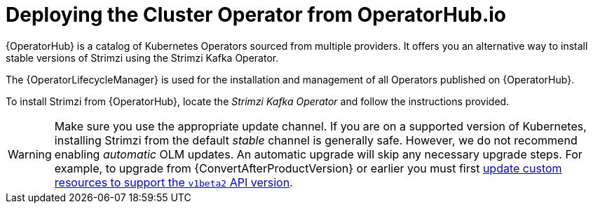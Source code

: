 // Module included in the following assemblies:
//
// deploying/assembly_deploy-cluster-operator.adoc

[id='deploying-cluster-operator-from-operator-hub-{context}']
= Deploying the Cluster Operator from OperatorHub.io

{OperatorHub} is a catalog of Kubernetes Operators sourced from multiple providers.
It offers you an alternative way to install stable versions of Strimzi using the Strimzi Kafka Operator.

The {OperatorLifecycleManager} is used for the installation and management of all Operators published on {OperatorHub}.

To install Strimzi from {OperatorHub}, locate the _Strimzi Kafka Operator_ and follow the instructions provided.

WARNING: Make sure you use the appropriate update channel.
If you are on a supported version of Kubernetes, installing Strimzi from the default _stable_ channel is generally safe.
However, we do not recommend enabling _automatic_ OLM updates.
An automatic upgrade will skip any necessary upgrade steps.
For example, to upgrade from {ConvertAfterProductVersion} or earlier
you must first xref:assembly-upgrade-resources-{context}[update custom resources to support the `v1beta2` API version].
